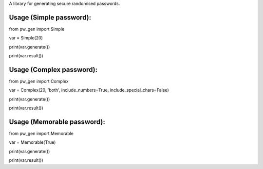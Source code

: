 A library for generating secure randomised passwords.


Usage (Simple password):
------------------------
from pw_gen import Simple

var = Simple(20)

print(var.generate())

print(var.result())

Usage (Complex password):
-------------------------
from pw_gen import Complex

var = Complex(20, 'both', include_numbers=True, include_special_chars=False)

print(var.generate())

print(var.result())

Usage (Memorable password):
---------------------------
from pw_gen import Memorable

var = Memorable(True)

print(var.generate())

print(var.result())